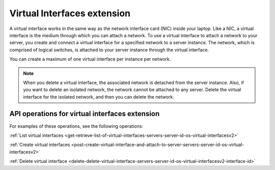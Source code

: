 .. _virtual-interfaces-extension:

============================
Virtual Interfaces extension
============================

A virtual interface works in the same way as the network interface card
(NIC) inside your laptop. Like a NIC, a virtual interface is the medium
through which you can attach a network. To use a virtual interface to
attach a network to your server, you create and connect a virtual
interface for a specified network to a server instance. The network,
which is comprised of logical switches, is attached to your server
instance through the virtual interface.

You can create a maximum of one virtual interface per instance per
network.

.. note:: 

   When you delete a virtual interface, the associated network is detached from the server 
   instance. Also, if you want to delete an isolated network, the network cannot be
   attached to any server. Delete the virtual interface for the isolated network, and then 
   you can delete the network.

API operations for virtual interfaces extension 
-----------------------------------------------

For examples of these operations, see the following operations:

:ref:`List virtual interfaces <get-retrieve-list-of-virtual-interfaces-servers-server-id-os-virtual-interfacesv2>` 

:ref:`Create virtual interfaces <post-create-virtual-interface-and-attach-to-server-servers-server-id-os-virtual-interfacesv2>` 

:ref:`Delete virtual interface <delete-delete-virtual-interface-servers-server-id-os-virtual-interfacesv2-interface-id>` 
